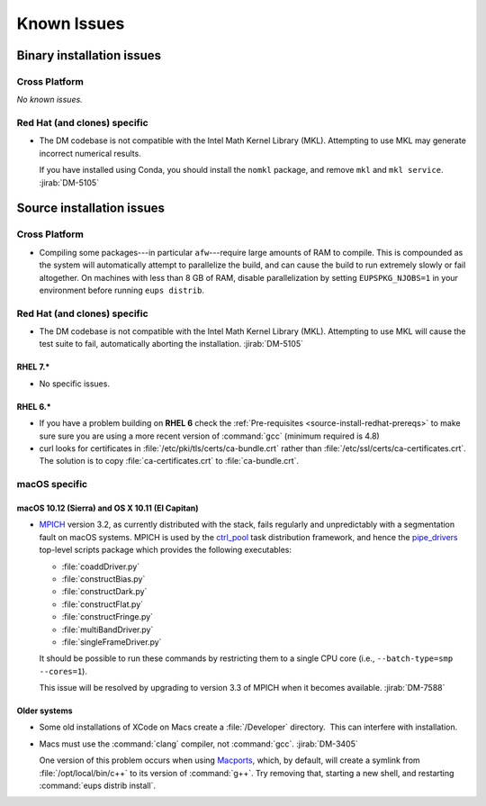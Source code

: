 ..
  Keep these known issues updated to the current state of the software.
  
  Maintain the existing headers in Installation Issues and simply report "None"
  if there are no issues at the moment.

############
Known Issues
############

.. _installation-issues:

Binary installation issues
==========================

Cross Platform
--------------

*No known issues.*

Red Hat (and clones) specific
-----------------------------

- The DM codebase is not compatible with the Intel Math Kernel Library (MKL).
  Attempting to use MKL may generate incorrect numerical results.

  If you have installed using Conda, you should install the ``nomkl`` package,
  and remove ``mkl`` and ``mkl service``. :jirab:`DM-5105`

.. _src-installation-issues:

Source installation issues
==========================

.. _installation-issues-cross-platform:

Cross Platform
--------------

- Compiling some packages---in particular ``afw``\ ---require large amounts of
  RAM to compile. This is compounded as the system will automatically attempt
  to parallelize the build, and can cause the build to run extremely slowly or
  fail altogether. On machines with less than 8 GB of RAM, disable
  parallelization by setting ``EUPSPKG_NJOBS=1`` in your environment before
  running ``eups distrib``.

.. _installation-issues-redhat:

Red Hat (and clones) specific
-----------------------------

- The DM codebase is not compatible with the Intel Math Kernel Library (MKL).
  Attempting to use MKL will cause the test suite to fail, automatically
  aborting the installation. :jirab:`DM-5105`

RHEL 7.*
^^^^^^^^

- No specific issues.

RHEL 6.*
^^^^^^^^

- If you have a problem building on **RHEL 6** check the :ref:`Pre-requisites
  <source-install-redhat-prereqs>` to make sure sure you are using a more
  recent version of :command:`gcc` (minimum required is 4.8)

- curl looks for certificates in :file:`/etc/pki/tls/certs/ca-bundle.crt`
  rather than :file:`/etc/ssl/certs/ca-certificates.crt`. The solution is to
  copy :file:`ca-certificates.crt` to :file:`ca-bundle.crt`.

.. _installation-issues-macos:

macOS specific
--------------

macOS 10.12 (Sierra) and OS X 10.11 (El Capitan)
^^^^^^^^^^^^^^^^^^^^^^^^^^^^^^^^^^^^^^^^^^^^^^^^

- `MPICH`_ version 3.2, as currently distributed with the stack, fails
  regularly and unpredictably with a segmentation fault on macOS systems.
  MPICH is used by the `ctrl_pool`_ task distribution framework, and hence the
  `pipe_drivers`_ top-level scripts package which provides the following
  executables:

  - :file:`coaddDriver.py`
  - :file:`constructBias.py`
  - :file:`constructDark.py`
  - :file:`constructFlat.py`
  - :file:`constructFringe.py`
  - :file:`multiBandDriver.py`
  - :file:`singleFrameDriver.py`

  It should be possible to run these commands by restricting them to a single
  CPU core (i.e., ``--batch-type=smp --cores=1``).

  This issue will be resolved by upgrading to version 3.3 of MPICH when it
  becomes available. :jirab:`DM-7588`

.. _MPICH: http://www.mpich.org/
.. _ctrl_pool: https://github.com/lsst/ctrl_pool
.. _pipe_drivers: https://github.com/lsst/pipe_drivers

Older systems
^^^^^^^^^^^^^

- Some old installations of XCode on Macs create a :file:`/Developer`
  directory.  This can interfere with installation.

- Macs must use the :command:`clang` compiler, not :command:`gcc`.
  :jirab:`DM-3405`

  One version of this problem occurs when using Macports_, which, by
  default, will create a symlink from :file:`/opt/local/bin/c++` to its
  version of :command:`g++`. Try removing that, starting a new shell, and
  restarting :command:`eups distrib install`.

.. _Macports: https://www.macports.org/index.php

